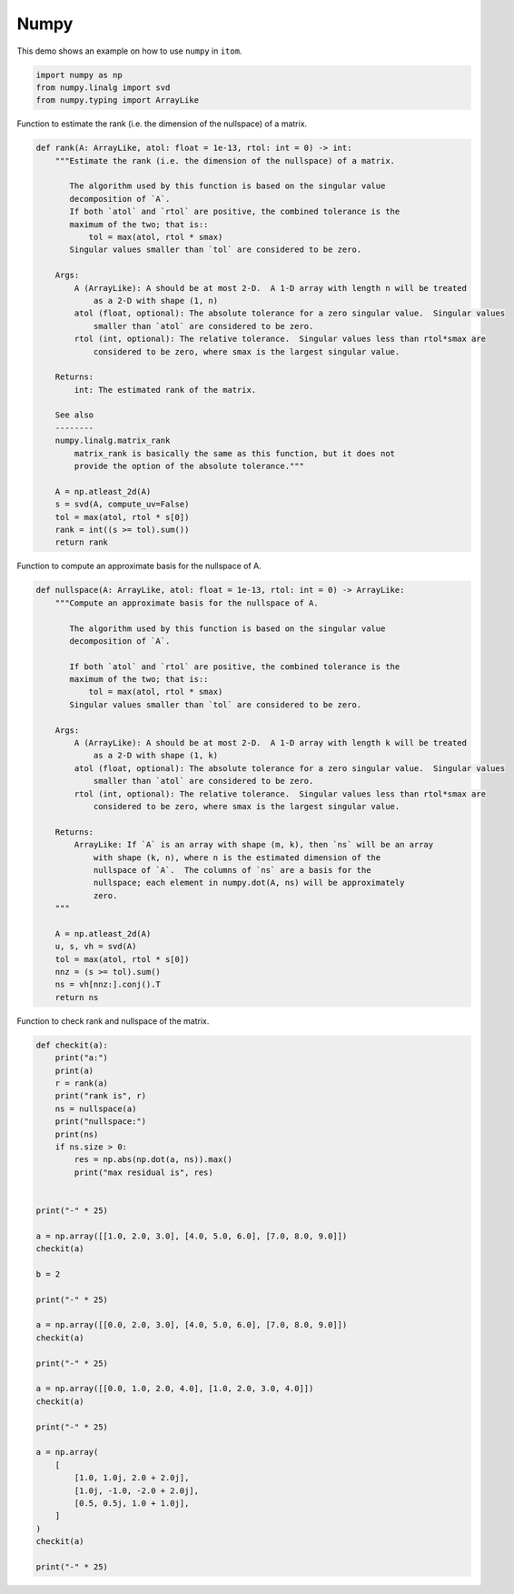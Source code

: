 
.. DO NOT EDIT.
.. THIS FILE WAS AUTOMATICALLY GENERATED BY SPHINX-GALLERY.
.. TO MAKE CHANGES, EDIT THE SOURCE PYTHON FILE:
.. "11_demos\basics\demo_Numpy.py"
.. LINE NUMBERS ARE GIVEN BELOW.

.. only:: html

    .. note::
        :class: sphx-glr-download-link-note

        Click :ref:`here <sphx_glr_download_11_demos_basics_demo_Numpy.py>`
        to download the full example code

.. rst-class:: sphx-glr-example-title

.. _sphx_glr_11_demos_basics_demo_Numpy.py:

Numpy
===========

This demo shows an example on how to use ``numpy`` in ``itom``.

.. GENERATED FROM PYTHON SOURCE LINES 6-11

.. code-block:: default


    import numpy as np
    from numpy.linalg import svd
    from numpy.typing import ArrayLike








.. GENERATED FROM PYTHON SOURCE LINES 13-14

Function to estimate the rank (i.e. the dimension of the nullspace) of a matrix.

.. GENERATED FROM PYTHON SOURCE LINES 14-47

.. code-block:: default

    def rank(A: ArrayLike, atol: float = 1e-13, rtol: int = 0) -> int:
        """Estimate the rank (i.e. the dimension of the nullspace) of a matrix.

           The algorithm used by this function is based on the singular value
           decomposition of `A`.
           If both `atol` and `rtol` are positive, the combined tolerance is the
           maximum of the two; that is::
               tol = max(atol, rtol * smax)
           Singular values smaller than `tol` are considered to be zero.

        Args:
            A (ArrayLike): A should be at most 2-D.  A 1-D array with length n will be treated
                as a 2-D with shape (1, n)
            atol (float, optional): The absolute tolerance for a zero singular value.  Singular values
                smaller than `atol` are considered to be zero.
            rtol (int, optional): The relative tolerance.  Singular values less than rtol*smax are
                considered to be zero, where smax is the largest singular value.

        Returns:
            int: The estimated rank of the matrix.

        See also
        --------
        numpy.linalg.matrix_rank
            matrix_rank is basically the same as this function, but it does not
            provide the option of the absolute tolerance."""

        A = np.atleast_2d(A)
        s = svd(A, compute_uv=False)
        tol = max(atol, rtol * s[0])
        rank = int((s >= tol).sum())
        return rank








.. GENERATED FROM PYTHON SOURCE LINES 48-49

Function to compute an approximate basis for the nullspace of A.

.. GENERATED FROM PYTHON SOURCE LINES 49-84

.. code-block:: default

    def nullspace(A: ArrayLike, atol: float = 1e-13, rtol: int = 0) -> ArrayLike:
        """Compute an approximate basis for the nullspace of A.

           The algorithm used by this function is based on the singular value
           decomposition of `A`.

           If both `atol` and `rtol` are positive, the combined tolerance is the
           maximum of the two; that is::
               tol = max(atol, rtol * smax)
           Singular values smaller than `tol` are considered to be zero.

        Args:
            A (ArrayLike): A should be at most 2-D.  A 1-D array with length k will be treated
                as a 2-D with shape (1, k)
            atol (float, optional): The absolute tolerance for a zero singular value.  Singular values
                smaller than `atol` are considered to be zero.
            rtol (int, optional): The relative tolerance.  Singular values less than rtol*smax are
                considered to be zero, where smax is the largest singular value.

        Returns:
            ArrayLike: If `A` is an array with shape (m, k), then `ns` will be an array
                with shape (k, n), where n is the estimated dimension of the
                nullspace of `A`.  The columns of `ns` are a basis for the
                nullspace; each element in numpy.dot(A, ns) will be approximately
                zero.
        """

        A = np.atleast_2d(A)
        u, s, vh = svd(A)
        tol = max(atol, rtol * s[0])
        nnz = (s >= tol).sum()
        ns = vh[nnz:].conj().T
        return ns









.. GENERATED FROM PYTHON SOURCE LINES 85-86

Function to check rank and nullspace of the matrix. 

.. GENERATED FROM PYTHON SOURCE LINES 86-128

.. code-block:: default


    def checkit(a):
        print("a:")
        print(a)
        r = rank(a)
        print("rank is", r)
        ns = nullspace(a)
        print("nullspace:")
        print(ns)
        if ns.size > 0:
            res = np.abs(np.dot(a, ns)).max()
            print("max residual is", res)


    print("-" * 25)

    a = np.array([[1.0, 2.0, 3.0], [4.0, 5.0, 6.0], [7.0, 8.0, 9.0]])
    checkit(a)

    b = 2

    print("-" * 25)

    a = np.array([[0.0, 2.0, 3.0], [4.0, 5.0, 6.0], [7.0, 8.0, 9.0]])
    checkit(a)

    print("-" * 25)

    a = np.array([[0.0, 1.0, 2.0, 4.0], [1.0, 2.0, 3.0, 4.0]])
    checkit(a)

    print("-" * 25)

    a = np.array(
        [
            [1.0, 1.0j, 2.0 + 2.0j],
            [1.0j, -1.0, -2.0 + 2.0j],
            [0.5, 0.5j, 1.0 + 1.0j],
        ]
    )
    checkit(a)

    print("-" * 25)



.. rst-class:: sphx-glr-script-out

 Out:

 .. code-block:: none

    -------------------------
    a:
    [[1. 2. 3.]
     [4. 5. 6.]
     [7. 8. 9.]]
    rank is 2
    nullspace:
    [[-0.40824829]
     [ 0.81649658]
     [-0.40824829]]
    max residual is 8.881784197001252e-16
    -------------------------
    a:
    [[0. 2. 3.]
     [4. 5. 6.]
     [7. 8. 9.]]
    rank is 3
    nullspace:
    []
    -------------------------
    a:
    [[0. 1. 2. 4.]
     [1. 2. 3. 4.]]
    rank is 2
    nullspace:
    [[-0.48666474 -0.61177492]
     [-0.27946883  0.76717915]
     [ 0.76613356 -0.15540423]
     [-0.31319957 -0.11409267]]
    max residual is 8.881784197001252e-16
    -------------------------
    a:
    [[ 1. +0.j   0. +1.j   2. +2.j ]
     [ 0. +1.j  -1. +0.j  -2. +2.j ]
     [ 0.5+0.j   0. +0.5j  1. +1.j ]]
    rank is 1
    nullspace:
    [[ 0.        -0.j         -0.9486833 -0.j        ]
     [ 0.13333333+0.93333333j  0.        -0.10540926j]
     [ 0.2       -0.26666667j  0.21081851-0.21081851j]]
    max residual is 9.930136612989092e-16
    -------------------------





.. rst-class:: sphx-glr-timing

   **Total running time of the script:** ( 0 minutes  0.040 seconds)


.. _sphx_glr_download_11_demos_basics_demo_Numpy.py:

.. only:: html

  .. container:: sphx-glr-footer sphx-glr-footer-example


    .. container:: sphx-glr-download sphx-glr-download-python

      :download:`Download Python source code: demo_Numpy.py <demo_Numpy.py>`

    .. container:: sphx-glr-download sphx-glr-download-jupyter

      :download:`Download Jupyter notebook: demo_Numpy.ipynb <demo_Numpy.ipynb>`


.. only:: html

 .. rst-class:: sphx-glr-signature

    `Gallery generated by Sphinx-Gallery <https://sphinx-gallery.github.io>`_
